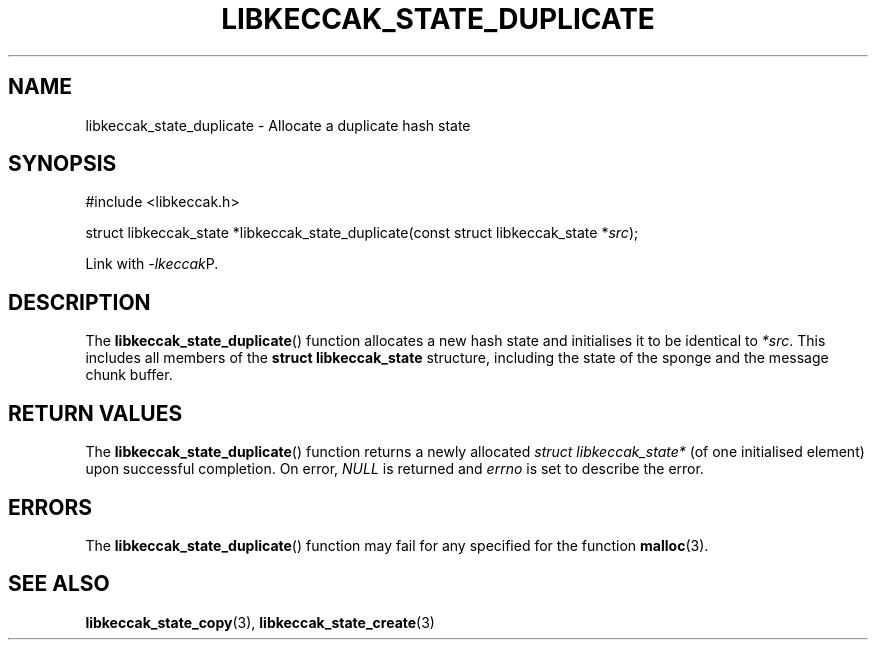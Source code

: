 .TH LIBKECCAK_STATE_DUPLICATE 3 LIBKECCAK
.SH NAME
libkeccak_state_duplicate - Allocate a duplicate hash state
.SH SYNOPSIS
.nf
#include <libkeccak.h>

struct libkeccak_state *libkeccak_state_duplicate(const struct libkeccak_state *\fIsrc\fP);
.fi
.PP
Link with
.IR -lkeccak P.
.SH DESCRIPTION
The
.BR libkeccak_state_duplicate ()
function allocates a new hash state and initialises it
to be identical to
.IR *src .
This includes all members of the
.B struct libkeccak_state
structure, including the state of the sponge and the
message chunk buffer.
.SH RETURN VALUES
The
.BR libkeccak_state_duplicate ()
function returns a newly allocated
.I struct libkeccak_state*
(of one initialised element) upon successful completion.
On error,
.I NULL
is returned and
.I errno
is set to describe the error.
.SH ERRORS
The
.BR libkeccak_state_duplicate ()
function may fail for any specified for the function
.BR malloc (3).
.SH SEE ALSO
.BR libkeccak_state_copy (3),
.BR libkeccak_state_create (3)
